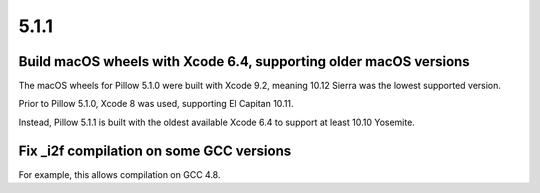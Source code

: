 5.1.1
-----

Build macOS wheels with Xcode 6.4, supporting older macOS versions
==================================================================

The macOS wheels for Pillow 5.1.0 were built with Xcode 9.2, meaning 10.12
Sierra was the lowest supported version.

Prior to Pillow 5.1.0, Xcode 8 was used, supporting El Capitan 10.11.

Instead, Pillow 5.1.1 is built with the oldest available Xcode 6.4 to support
at least 10.10 Yosemite.

Fix _i2f compilation on some GCC versions
=========================================

For example, this allows compilation on GCC 4.8.
